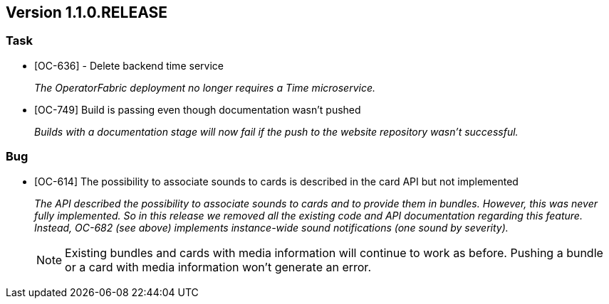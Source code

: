 // Copyright (c) 2020, RTE (http://www.rte-france.com)
//
// This Source Code Form is subject to the terms of the Mozilla Public
// License, v. 2.0. If a copy of the MPL was not distributed with this
// file, You can obtain one at http://mozilla.org/MPL/2.0/.

== Version 1.1.0.RELEASE

=== Task
* [OC-636] - Delete backend time service
+
_The OperatorFabric deployment no longer requires a Time microservice._
* [OC-749] Build is passing even though documentation wasn't pushed
+
_Builds with a documentation stage will now fail if the push to the website repository wasn't successful._

=== Bug
* [OC-614] The possibility to associate sounds to cards is described in the card API but not implemented
+
_The API described the possibility to associate sounds to cards and to provide them in bundles. However, this was never
fully implemented. So in this release we removed all the existing code and API documentation regarding this feature.
Instead, OC-682 (see above) implements instance-wide sound notifications (one sound by severity)._
+
NOTE: Existing bundles and cards with media information will continue to work as before. Pushing a bundle or a card
with media information won't generate an error.

